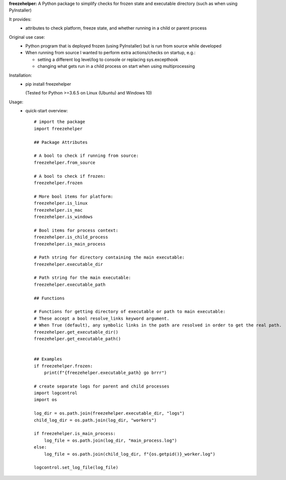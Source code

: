 **freezehelper:** A Python package to simplify checks for frozen state and executable directory (such as when using PyInstaller)

It provides:  
  * attributes to check platform, freeze state, and whether running in a child or parent process

Original use case:  
  * Python program that is deployed frozen (using PyInstaller) but is run from source while developed
  * When running from source I wanted to perform extra actions/checks on startup, e.g.:

    * setting a different log level/log to console or replacing sys.excepthook

    * changing what gets run in a child process on start when using multiprocessing
  
Installation:  
  * pip install freezehelper
  
    (Tested for Python >=3.6.5 on Linux (Ubuntu) and Windows 10)

Usage:
    * quick-start overview::

        # import the package
        import freezehelper

        ## Package Attributes

        # A bool to check if running from source:
        freezehelper.from_source

        # A bool to check if frozen:
        freezehelper.frozen

        # More bool items for platform:
        freezehelper.is_linux
        freezehelper.is_mac
        freezehelper.is_windows

        # Bool items for process context:
        freezehelper.is_child_process
        freezehelper.is_main_process

        # Path string for directory containing the main executable:
        freezehelper.executable_dir

        # Path string for the main executable:
        freezehelper.executable_path

        ## Functions

        # Functions for getting directory of executable or path to main executable:
        # These accept a bool resolve_links keyword argument.
        # When True (default), any symbolic links in the path are resolved in order to get the real path.
        freezehelper.get_executable_dir()
        freezehelper.get_executable_path()


        ## Examples
        if freezehelper.frozen:
            print(f"{freezehelper.executable_path} go brrr")

        # create separate logs for parent and child processes
        import logcontrol
        import os

        log_dir = os.path.join(freezehelper.executable_dir, "logs")
        child_log_dir = os.path.join(log_dir, "workers")

        if freezehelper.is_main_process:
            log_file = os.path.join(log_dir, "main_process.log")
        else:
            log_file = os.path.join(child_log_dir, f"{os.getpid()}_worker.log")

        logcontrol.set_log_file(log_file)

